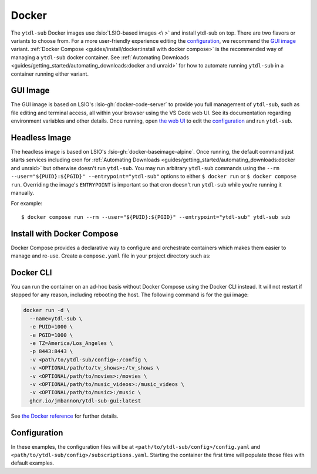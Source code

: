 ======
Docker
======

The ``ytdl-sub`` Docker images use :lsio:`LSIO-based images <\ >` and install ytdl-sub
on top. There are two flavors or variants to choose from. For a more user-friendly
experience editing the `configuration`_, we recommend the `GUI image`_
variant. :ref:`Docker Compose <guides/install/docker:install with docker compose>` is
the recommended way of managing a ``ytdl-sub`` docker container.  See :ref:`Automating
Downloads <guides/getting_started/automating_downloads:docker and unraid>` for how to
automate running ``ytdl-sub`` in a container running either variant.


GUI Image
---------

The GUI image is based on LSIO's :lsio-gh:`docker-code-server` to provide you full
management of ``ytdl-sub``, such as file editing and terminal access, all within your
browser using the VS Code web UI. See its documentation regarding environment variables
and other details. Once running, open `the web UI`_ to edit the `configuration`_ and run
``ytdl-sub``.

.. _`the web UI`: http://localhost:8443


Headless Image
--------------

The headless image is based on LSIO's :lsio-gh:`docker-baseimage-alpine`. Once running,
the default command just starts services including cron for :ref:`Automating Downloads
<guides/getting_started/automating_downloads:docker and unraid>` but otherwise doesn't
run ``ytdl-sub``. You may run arbitrary ``ytdl-sub`` commands using the
``--rm --user="${PUID}:${PGID}" --entrypoint="ytdl-sub"`` options to either ``$ docker
run`` or ``$ docker compose run``. Overriding the image's ``ENTRYPOINT`` is important so
that cron doesn't run ``ytdl-sub`` while you're running it manually.

For example::

  $ docker compose run --rm --user="${PUID}:${PGID}" --entrypoint="ytdl-sub" ytdl-sub sub


Install with Docker Compose
---------------------------

Docker Compose provides a declarative way to configure and orchestrate containers which
makes them easier to manage and re-use. Create a ``compose.yaml`` file in your project
directory such as:

.. code-block:: yaml
   :caption: compose.yaml

   services:
     ytdl-sub:
       # The GUI image variant:
       image: ghcr.io/jmbannon/ytdl-sub-gui:latest
       # Or use the headless image variant:
       # image: ghcr.io/jmbannon/ytdl-sub:latest
       # For CPU/GPU passthrough, use the GUI image above or the headless Ubuntu image:
       # image: ghcr.io/jmbannon/ytdl-sub:ubuntu-latest
       container_name: ytdl-sub
       restart: unless-stopped
       environment:
         - TZ=America/Los_Angeles
         # Set these as appropriate so your users can access the downloaded files in
         # your library:
         - PUID=1000
         - PGID=1000
         # Optionally passthrough your NVidia GPU:
         # - NVIDIA_DRIVER_CAPABILITIES=all
         # - NVIDIA_VISIBLE_DEVICES=all
       volumes:
         - <path/to/ytdl-sub/config>:/config
         - <path/to/tv_shows>:/tv_shows  # optional
         - <path/to/movies>:/movies  # optional
         - <path/to/music_videos>:/music_videos  # optional
         - <path/to/music>:/music  # optional
       # Not necessary for the headless image variant:
       ports:
         - 8443:8443
       # Optionally passthrough the CPU for hardware acceleration:
       # devices:
       #   - /dev/dri:/dev/dri
       # Optionally passthrough the GPU:
       # deploy:
       #   resources:
       #     reservations:
       #       devices:
       #         - capabilities: ["gpu"]


Docker CLI
----------

You can run the container on an ad-hoc basis without Docker Compose using the Docker CLI
instead. It will not restart if stopped for any reason, including rebooting the
host. The following command is for the gui image:

.. code-block:: bash

  docker run -d \
    --name=ytdl-sub \
    -e PUID=1000 \
    -e PGID=1000 \
    -e TZ=America/Los_Angeles \
    -p 8443:8443 \
    -v <path/to/ytdl-sub/config>:/config \
    -v <OPTIONAL/path/to/tv_shows>:/tv_shows \
    -v <OPTIONAL/path/to/movies>:/movies \
    -v <OPTIONAL/path/to/music_videos>:/music_videos \
    -v <OPTIONAL/path/to/music>:/music \
    ghcr.io/jmbannon/ytdl-sub-gui:latest

See `the Docker reference <https://docs.docker.com/engine/reference/run/>`_ for further
details.


Configuration
-------------

In these examples, the configuration files will be at
``<path/to/ytdl-sub/config>/config.yaml`` and
``<path/to/ytdl-sub/config>/subscriptions.yaml``. Starting the container the first time
will populate those files with default examples.
